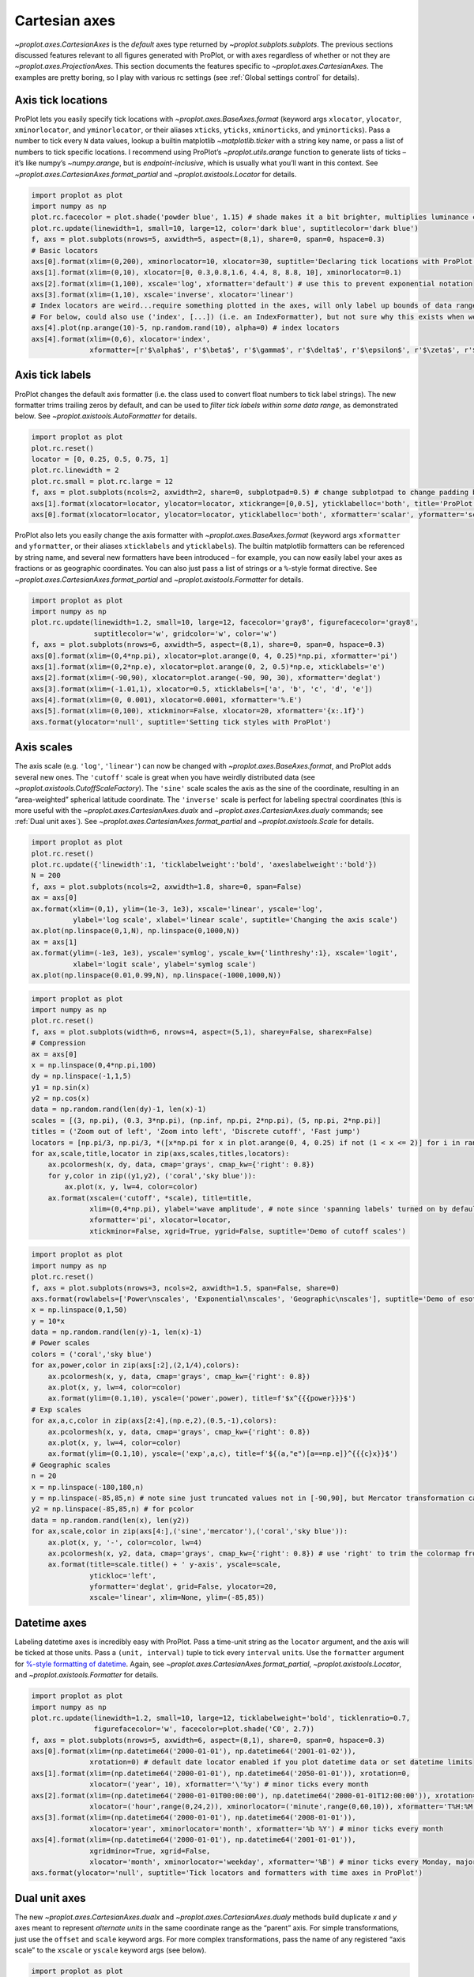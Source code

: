 Cartesian axes
==============

`~proplot.axes.CartesianAxes` is the *default* axes type returned by
`~proplot.subplots.subplots`. The previous sections discussed features
relevant to all figures generated with ProPlot, or with axes regardless
of whether or not they are `~proplot.axes.ProjectionAxes`. This
section documents the features specific to
`~proplot.axes.CartesianAxes`. The examples are pretty boring, so I
play with various rc settings (see :ref:`Global settings control` for
details).

Axis tick locations
-------------------

ProPlot lets you easily specify tick locations with
`~proplot.axes.BaseAxes.format` (keyword args ``xlocator``,
``ylocator``, ``xminorlocator``, and ``yminorlocator``, or their aliases
``xticks``, ``yticks``, ``xminorticks``, and ``yminorticks``). Pass a
number to tick every ``N`` data values, lookup a builtin matplotlib
`~matplotlib.ticker` with a string key name, or pass a list of numbers
to tick specific locations. I recommend using ProPlot’s
`~proplot.utils.arange` function to generate lists of ticks – it’s
like numpy’s `~numpy.arange`, but is *endpoint-inclusive*, which is
usually what you’ll want in this context. See
`~proplot.axes.CartesianAxes.format_partial` and
`~proplot.axistools.Locator` for details.

.. code:: ipython3

    import proplot as plot
    import numpy as np
    plot.rc.facecolor = plot.shade('powder blue', 1.15) # shade makes it a bit brighter, multiplies luminance channel by this much!
    plot.rc.update(linewidth=1, small=10, large=12, color='dark blue', suptitlecolor='dark blue')
    f, axs = plot.subplots(nrows=5, axwidth=5, aspect=(8,1), share=0, span=0, hspace=0.3)
    # Basic locators
    axs[0].format(xlim=(0,200), xminorlocator=10, xlocator=30, suptitle='Declaring tick locations with ProPlot')
    axs[1].format(xlim=(0,10), xlocator=[0, 0.3,0.8,1.6, 4.4, 8, 8.8, 10], xminorlocator=0.1)
    axs[2].format(xlim=(1,100), xscale='log', xformatter='default') # use this to prevent exponential notation
    axs[3].format(xlim=(1,10), xscale='inverse', xlocator='linear')
    # Index locators are weird...require something plotted in the axes, will only label up bounds of data range
    # For below, could also use ('index', [...]) (i.e. an IndexFormatter), but not sure why this exists when we can just use FixedFormatter
    axs[4].plot(np.arange(10)-5, np.random.rand(10), alpha=0) # index locators 
    axs[4].format(xlim=(0,6), xlocator='index',
                  xformatter=[r'$\alpha$', r'$\beta$', r'$\gamma$', r'$\delta$', r'$\epsilon$', r'$\zeta$', r'$\eta$'])



.. image:: tutorial/tutorial_32_0.svg


Axis tick labels
----------------

ProPlot changes the default axis formatter (i.e. the class used to
convert float numbers to tick label strings). The new formatter trims
trailing zeros by default, and can be used to *filter tick labels within
some data range*, as demonstrated below. See
`~proplot.axistools.AutoFormatter` for details.

.. code:: ipython3

    import proplot as plot
    plot.rc.reset()
    locator = [0, 0.25, 0.5, 0.75, 1]
    plot.rc.linewidth = 2
    plot.rc.small = plot.rc.large = 12
    f, axs = plot.subplots(ncols=2, axwidth=2, share=0, subplotpad=0.5) # change subplotpad to change padding between subplots
    axs[1].format(xlocator=locator, ylocator=locator, xtickrange=[0,0.5], yticklabelloc='both', title='ProPlot formatter', titleweight='bold')
    axs[0].format(xlocator=locator, ylocator=locator, yticklabelloc='both', xformatter='scalar', yformatter='scalar', title='Matplotlib formatter', titleweight='bold')



.. image:: tutorial/tutorial_35_0.svg


ProPlot also lets you easily change the axis formatter with
`~proplot.axes.BaseAxes.format` (keyword args ``xformatter`` and
``yformatter``, or their aliases ``xticklabels`` and ``yticklabels``).
The builtin matplotlib formatters can be referenced by string name, and
several new formatters have been introduced – for example, you can now
easily label your axes as fractions or as geographic coordinates. You
can also just pass a list of strings or a ``%``-style format directive.
See `~proplot.axes.CartesianAxes.format_partial` and
`~proplot.axistools.Formatter` for details.

.. code:: ipython3

    import proplot as plot
    import numpy as np
    plot.rc.update(linewidth=1.2, small=10, large=12, facecolor='gray8', figurefacecolor='gray8',
                   suptitlecolor='w', gridcolor='w', color='w')
    f, axs = plot.subplots(nrows=6, axwidth=5, aspect=(8,1), share=0, span=0, hspace=0.3)
    axs[0].format(xlim=(0,4*np.pi), xlocator=plot.arange(0, 4, 0.25)*np.pi, xformatter='pi')
    axs[1].format(xlim=(0,2*np.e), xlocator=plot.arange(0, 2, 0.5)*np.e, xticklabels='e')
    axs[2].format(xlim=(-90,90), xlocator=plot.arange(-90, 90, 30), xformatter='deglat')
    axs[3].format(xlim=(-1.01,1), xlocator=0.5, xticklabels=['a', 'b', 'c', 'd', 'e'])
    axs[4].format(xlim=(0, 0.001), xlocator=0.0001, xformatter='%.E')
    axs[5].format(xlim=(0,100), xtickminor=False, xlocator=20, xformatter='{x:.1f}')
    axs.format(ylocator='null', suptitle='Setting tick styles with ProPlot')



.. image:: tutorial/tutorial_37_0.svg


Axis scales
-----------

The axis scale (e.g. ``'log'``, ``'linear'``) can now be changed with
`~proplot.axes.BaseAxes.format`, and ProPlot adds several new ones.
The ``'cutoff'`` scale is great when you have weirdly distributed data
(see `~proplot.axistools.CutoffScaleFactory`). The ``'sine'`` scale
scales the axis as the sine of the coordinate, resulting in an
“area-weighted” spherical latitude coordinate. The ``'inverse'`` scale
is perfect for labeling spectral coordinates (this is more useful with
the `~proplot.axes.CartesianAxes.dualx` and
`~proplot.axes.CartesianAxes.dualy` commands; see
:ref:`Dual unit axes`). See
`~proplot.axes.CartesianAxes.format_partial` and
`~proplot.axistools.Scale` for details.

.. code:: ipython3

    import proplot as plot
    plot.rc.reset()
    plot.rc.update({'linewidth':1, 'ticklabelweight':'bold', 'axeslabelweight':'bold'})
    N = 200
    f, axs = plot.subplots(ncols=2, axwidth=1.8, share=0, span=False)
    ax = axs[0]
    ax.format(xlim=(0,1), ylim=(1e-3, 1e3), xscale='linear', yscale='log',
              ylabel='log scale', xlabel='linear scale', suptitle='Changing the axis scale')
    ax.plot(np.linspace(0,1,N), np.linspace(0,1000,N))
    ax = axs[1]
    ax.format(ylim=(-1e3, 1e3), yscale='symlog', yscale_kw={'linthreshy':1}, xscale='logit',
              xlabel='logit scale', ylabel='symlog scale')
    ax.plot(np.linspace(0.01,0.99,N), np.linspace(-1000,1000,N))







.. image:: tutorial/tutorial_40_1.svg


.. code:: ipython3

    import proplot as plot
    import numpy as np
    plot.rc.reset()
    f, axs = plot.subplots(width=6, nrows=4, aspect=(5,1), sharey=False, sharex=False)
    # Compression
    ax = axs[0]
    x = np.linspace(0,4*np.pi,100)
    dy = np.linspace(-1,1,5)
    y1 = np.sin(x)
    y2 = np.cos(x)
    data = np.random.rand(len(dy)-1, len(x)-1)
    scales = [(3, np.pi), (0.3, 3*np.pi), (np.inf, np.pi, 2*np.pi), (5, np.pi, 2*np.pi)]
    titles = ('Zoom out of left', 'Zoom into left', 'Discrete cutoff', 'Fast jump')
    locators = [np.pi/3, np.pi/3, *([x*np.pi for x in plot.arange(0, 4, 0.25) if not (1 < x <= 2)] for i in range(2))]
    for ax,scale,title,locator in zip(axs,scales,titles,locators):
        ax.pcolormesh(x, dy, data, cmap='grays', cmap_kw={'right': 0.8})
        for y,color in zip((y1,y2), ('coral','sky blue')):
            ax.plot(x, y, lw=4, color=color)
        ax.format(xscale=('cutoff', *scale), title=title,
                  xlim=(0,4*np.pi), ylabel='wave amplitude', # note since 'spanning labels' turned on by default, only one label is drawn
                  xformatter='pi', xlocator=locator,
                  xtickminor=False, xgrid=True, ygrid=False, suptitle='Demo of cutoff scales')



.. image:: tutorial/tutorial_41_0.svg


.. code:: ipython3

    import proplot as plot
    import numpy as np
    plot.rc.reset()
    f, axs = plot.subplots(nrows=3, ncols=2, axwidth=1.5, span=False, share=0)
    axs.format(rowlabels=['Power\nscales', 'Exponential\nscales', 'Geographic\nscales'], suptitle='Demo of esoteric axis scales')
    x = np.linspace(0,1,50)
    y = 10*x
    data = np.random.rand(len(y)-1, len(x)-1)
    # Power scales
    colors = ('coral','sky blue')
    for ax,power,color in zip(axs[:2],(2,1/4),colors):
        ax.pcolormesh(x, y, data, cmap='grays', cmap_kw={'right': 0.8})
        ax.plot(x, y, lw=4, color=color)
        ax.format(ylim=(0.1,10), yscale=('power',power), title=f'$x^{{{power}}}$')
    # Exp scales
    for ax,a,c,color in zip(axs[2:4],(np.e,2),(0.5,-1),colors):
        ax.pcolormesh(x, y, data, cmap='grays', cmap_kw={'right': 0.8})
        ax.plot(x, y, lw=4, color=color)
        ax.format(ylim=(0.1,10), yscale=('exp',a,c), title=f'${(a,"e")[a==np.e]}^{{{c}x}}$')
    # Geographic scales
    n = 20
    x = np.linspace(-180,180,n)
    y = np.linspace(-85,85,n) # note sine just truncated values not in [-90,90], but Mercator transformation can reflect them
    y2 = np.linspace(-85,85,n) # for pcolor
    data = np.random.rand(len(x), len(y2))
    for ax,scale,color in zip(axs[4:],('sine','mercator'),('coral','sky blue')):
        ax.plot(x, y, '-', color=color, lw=4)
        ax.pcolormesh(x, y2, data, cmap='grays', cmap_kw={'right': 0.8}) # use 'right' to trim the colormap from 0-1 color range to 0-0.8 color range
        ax.format(title=scale.title() + ' y-axis', yscale=scale,
                  ytickloc='left',
                  yformatter='deglat', grid=False, ylocator=20,
                  xscale='linear', xlim=None, ylim=(-85,85))



.. image:: tutorial/tutorial_42_0.svg


Datetime axes
-------------

Labeling datetime axes is incredibly easy with ProPlot. Pass a time-unit
string as the ``locator`` argument, and the axis will be ticked at those
units. Pass a ``(unit, interval)`` tuple to tick every ``interval``
``unit``\ s. Use the ``formatter`` argument for `%-style formatting of
datetime <https://docs.python.org/3/library/datetime.html#strftime-strptime-behavior>`__.
Again, see `~proplot.axes.CartesianAxes.format_partial`,
`~proplot.axistools.Locator`, and `~proplot.axistools.Formatter` for
details.

.. code:: ipython3

    import proplot as plot
    import numpy as np
    plot.rc.update(linewidth=1.2, small=10, large=12, ticklabelweight='bold', ticklenratio=0.7,
                   figurefacecolor='w', facecolor=plot.shade('C0', 2.7))
    f, axs = plot.subplots(nrows=5, axwidth=6, aspect=(8,1), share=0, span=0, hspace=0.3)
    axs[0].format(xlim=(np.datetime64('2000-01-01'), np.datetime64('2001-01-02')),
                  xrotation=0) # default date locator enabled if you plot datetime data or set datetime limits
    axs[1].format(xlim=(np.datetime64('2000-01-01'), np.datetime64('2050-01-01')), xrotation=0,
                  xlocator=('year', 10), xformatter='\'%y') # minor ticks every month
    axs[2].format(xlim=(np.datetime64('2000-01-01T00:00:00'), np.datetime64('2000-01-01T12:00:00')), xrotation=0,
                  xlocator=('hour',range(0,24,2)), xminorlocator=('minute',range(0,60,10)), xformatter='T%H:%M:%S') # minor ticks every 10 minutes, major every 2
    axs[3].format(xlim=(np.datetime64('2000-01-01'), np.datetime64('2008-01-01')),
                  xlocator='year', xminorlocator='month', xformatter='%b %Y') # minor ticks every month
    axs[4].format(xlim=(np.datetime64('2000-01-01'), np.datetime64('2001-01-01')),
                  xgridminor=True, xgrid=False,
                  xlocator='month', xminorlocator='weekday', xformatter='%B') # minor ticks every Monday, major every month
    axs.format(ylocator='null', suptitle='Tick locators and formatters with time axes in ProPlot')



.. image:: tutorial/tutorial_45_0.svg


Dual unit axes
--------------

The new `~proplot.axes.CartesianAxes.dualx` and
`~proplot.axes.CartesianAxes.dualy` methods build duplicate *x* and
*y* axes meant to represent *alternate units* in the same coordinate
range as the “parent” axis. For simple transformations, just use the
``offset`` and ``scale`` keyword args. For more complex transformations,
pass the name of any registered “axis scale” to the ``xscale`` or
``yscale`` keyword args (see below).

.. code:: ipython3

    import proplot as plot
    plot.rc.reset()
    plot.rc.update({'grid.alpha':0.4, 'linewidth':1, 'grid.linewidth':1})
    f, axs = plot.subplots(ncols=2, share=0, span=0, aspect=2.2, axwidth=3)
    N = 200
    c1, c2 = plot.shade('cerulean', 0.5), plot.shade('red', 0.5)
    # These first 2 are for general users
    ax = axs[0]
    ax.format(yformatter='null', xlabel='meters', xlocator=1000, xlim=(0,5000),
              xcolor=c2, gridcolor=c2,
              suptitle='Duplicate x-axes with simple, custom transformations', ylocator=[], # locator=[] has same result as locator='null'
              )
    ax.dualx(scale=1e-3, xlabel='kilometers', grid=True, xcolor=c1, gridcolor=c1)
    ax = axs[1]
    ax.format(yformatter='null', xlabel='temperature (K)', title='', xlim=(200,300), ylocator='null',
             xcolor=c2, gridcolor=c2)
    ax.dualx(offset=-273.15, xlabel='temperature (\N{DEGREE SIGN}C)',
             xcolor=c1, gridcolor=c1, grid=True)
    
    # These next 2 are for atmospheric scientists; note the assumed scale height is 7km
    f, axs = plot.subplots(ncols=2, share=0, span=0, aspect=0.4, axwidth=1.8)
    ax = axs[0]
    ax.format(xformatter='null', ylabel='pressure (hPa)', ylim=(1000,10), xlocator=[], 
              gridcolor=c1, ycolor=c1)
    ax.dualy(yscale='height', ylabel='height (km)', yticks=2.5, color=c2, gridcolor=c2, grid=True)
    ax = axs[1] # span
    ax.format(xformatter='null', ylabel='height (km)', ylim=(0,20), xlocator='null', gridcolor=c2, ycolor=c2,
              suptitle='Duplicate y-axes with special transformations', grid=True)
    ax.dualy(yscale='pressure', ylabel='pressure (hPa)', ylocator=100, grid=True, color=c1, gridcolor=c1)



.. image:: tutorial/tutorial_48_0.svg



.. image:: tutorial/tutorial_48_1.svg


.. code:: ipython3

    # Plot the response function for an imaginary 5-day lowpass filter
    import proplot as plot
    import numpy as np
    plot.rc.reset()
    plot.rc['axes.ymargin'] = 0
    cutoff = 0.3
    x = np.linspace(0.01,0.5,1000) # in wavenumber days
    response = (np.tanh(-((x - cutoff)/0.03)) + 1)/2 # imgarinary response function
    f, ax = plot.subplots(aspect=(3,1), width=6)#, tight=False, top=2)
    ax.fill_between(x, 0, response, facecolor='none', edgecolor='gray8', lw=1, clip_on=True)
    red = plot.saturate(plot.shade('red', 0.7), 3)
    ax.axvline(cutoff, lw=2, ls='-', color=red)
    ax.fill_between([0.27, 0.33], 0, 1, color=red, alpha=0.3)
    ax.format(xlabel='wavenumber (days$^{-1}$)', ylabel='response', gridminor=True)
    ax.dualx(xscale='inverse', xlocator=np.array([20, 10, 5, 2, 1, 0.5, 0.2, 0.1, 0.05]),
              xlabel='period (days)',
              title='Imaginary response function',
              suptitle='Duplicate x-axes with wavenumber and period', 
              )



.. image:: tutorial/tutorial_49_0.svg


Polar axes
----------

Polar axes in ProPlot work just like Cartesian axes, except the
`~proplot.axes.CartesianAxes.format_partial` ``x`` and ``y`` keyword
args correspond to the “theta” and “radius” axes, respectively. To
declare polar axes, pass ``proj='polar'`` or something like
``proj={1:'polar'}`` to `~proplot.subplots.subplots`. See
:ref:`Map projection axes` for more on specifying subplot projections.

.. code:: ipython3

    import proplot as plot
    import numpy as np
    f, axs = plot.subplots(proj='polar', ncols=2)
    axs.format(suptitle='Polar axes demo', collabels=['With labels', 'Without labels'], collabelweight='normal')
    N = 200
    x = np.linspace(0, 2*np.pi, N)
    y = 100*(np.random.rand(N,5)-0.3).cumsum(axis=0)/N
    for i in range(5):
        axs.plot(x + i*2*np.pi/5, y[:,i], cycle='contrast', zorder=0, lw=3)
    axs.format(ticklabelsize=9, ticklabelweight='bold', ylocator=5, ylim=(0,19))
    axs[0].format(xformatter='pi', ytickloc=45)
    axs[1].format(xformatter='none', yformatter='none')



.. image:: tutorial/tutorial_52_0.svg



